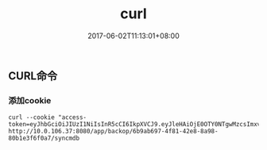 #+TITLE: curl
#+DATE: 2017-06-02T11:13:01+08:00
#+PUBLISHDATE: 2017-06-02T11:13:01+08:00
#+DRAFT: nil
#+SHOWTOC: t
#+TAGS: curl
#+DESCRIPTION: Short description

** CURL命令

*** 添加cookie
#+BEGIN_SRC shell
curl --cookie "access-token=eyJhbGciOiJIUzI1NiIsInR5cCI6IkpXVCJ9.eyJleHAiOjE0OTY0NTgwMzcsImxvZ2luTmFtZSI6ImFkbWluIiwibmFtZUNOIjoi57O757uf566h55CG5ZGYIiwidGltZW91dCI6MjQsInVzZXJJZCI6IjU3M2E0Njk4ZTRiMGQ5MDY2OGJjOWYwMyIsInVzZXJOYW1lIjoiYWRtaW4ifQ.DuWu64q_xiTHJFxQ8X9nMlGwFo82UtP_-2axvKgWois"  http://10.0.106.37:8080/app/backop/6b9ab697-4f81-42e8-8a98-80b1e3f6f0a7/syncmdb
#+END_SRC
